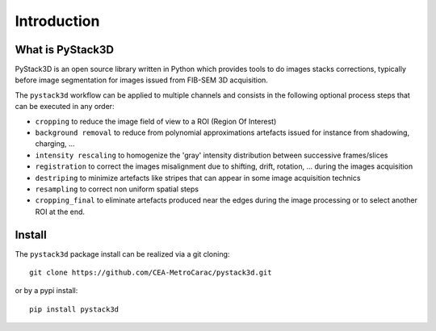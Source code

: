 Introduction
============

What is PyStack3D
-----------------

PyStack3D is an open source library written in Python which provides tools to do
images stacks corrections, typically before image segmentation for images issued from FIB-SEM 3D acquisition.

The ``pystack3d`` workflow can be applied to multiple channels and consists in the following optional process steps that can be executed in any order:

- ``cropping`` to reduce the image field of view to a ROI (Region Of Interest)


- ``background removal`` to reduce from polynomial approximations artefacts issued for instance from shadowing, charging, ...


- ``intensity rescaling`` to homogenize the 'gray' intensity distribution between successive frames/slices


- ``registration`` to correct the images misalignment due to shifting, drift, rotation, ... during the images acquisition


- ``destriping`` to minimize artefacts like stripes that can appear in some image acquisition technics


- ``resampling`` to correct non uniform spatial steps


- ``cropping_final`` to eliminate artefacts produced near the edges during the image processing or to select another ROI at the end.


Install
-------

The ``pystack3d`` package install can be realized via a git cloning::

    git clone https://github.com/CEA-MetroCarac/pystack3d.git

or by a pypi install::

    pip install pystack3d
